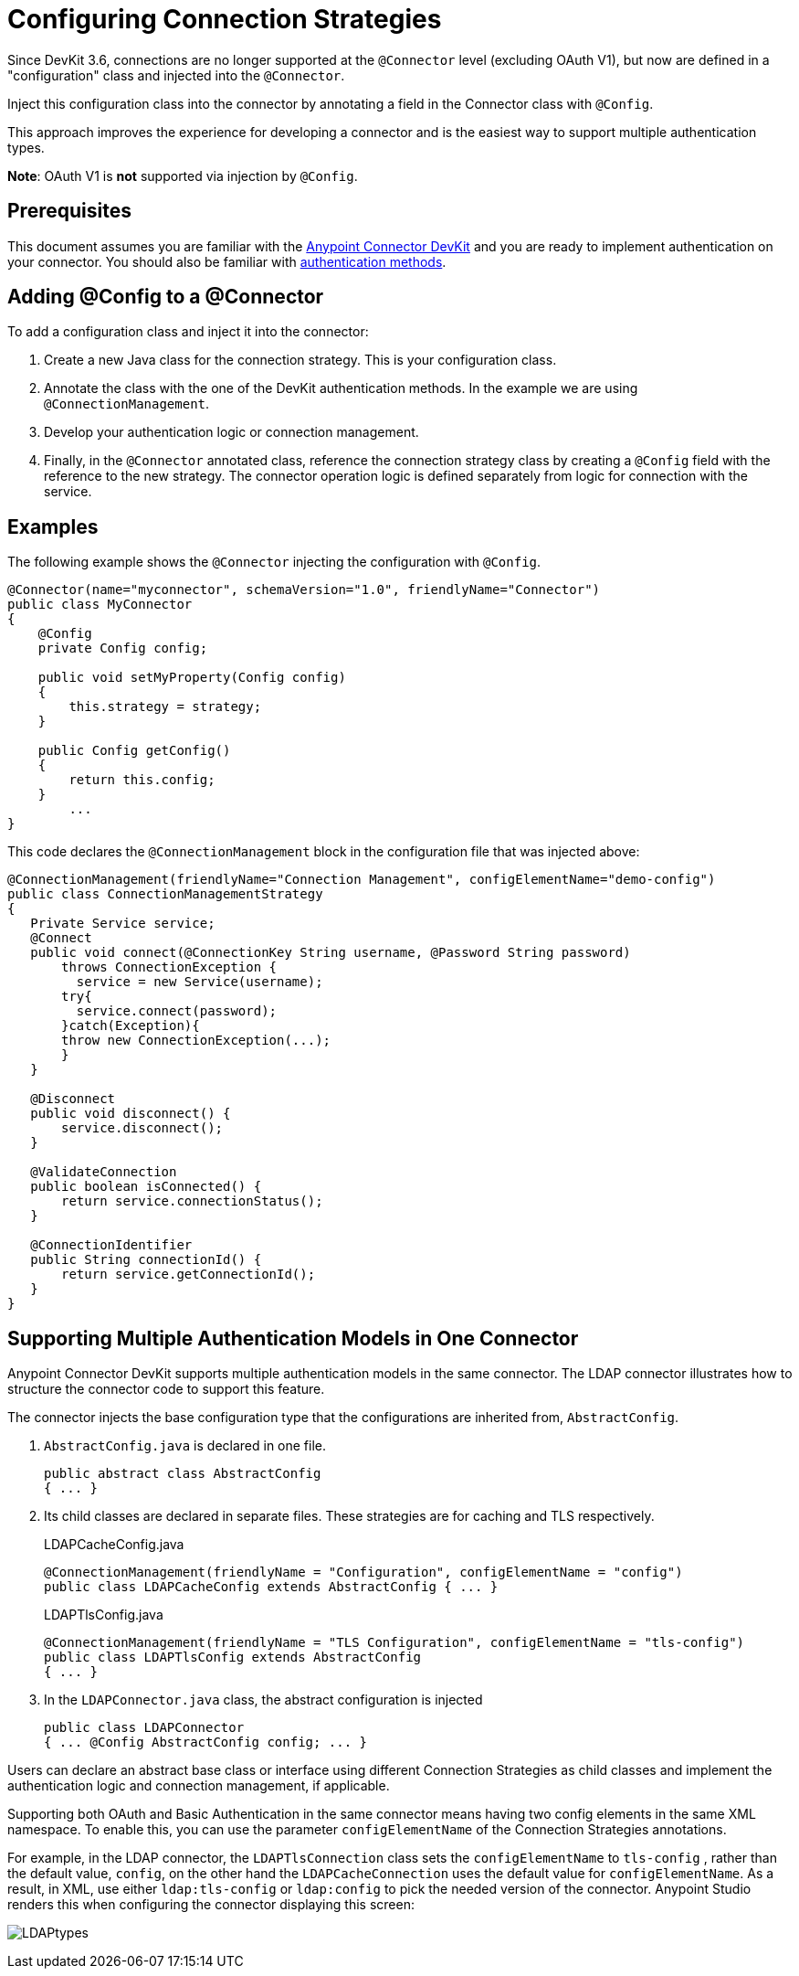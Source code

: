 = Configuring Connection Strategies
:keywords: devkit, strategy, connector, oauth, config, connection, authentication
:imagesdir: ./_images

Since DevKit 3.6, connections are no longer supported at the `@Connector` level (excluding OAuth V1), but now are defined in a "configuration" class and injected into the `@Connector`.

Inject this configuration class into the connector by annotating a field in the Connector class with `@Config`.

This approach improves the experience for developing a connector and is the easiest way to support multiple authentication types.

*Note*: OAuth V1 is *not* supported via injection by `@Config`.

== Prerequisites

This document assumes you are familiar with the link:/anypoint-connector-devkit/v/3.9[Anypoint Connector DevKit] and you are ready to implement authentication on your connector. You should also be familiar with link:/anypoint-connector-devkit/v/3.9/authentication-methods[authentication methods].

== Adding @Config to a @Connector

To add a configuration class and inject it into the connector:

. Create a new Java class for the connection strategy. This is your configuration class.
. Annotate the class with the one of the DevKit authentication methods. In the example we are using `@ConnectionManagement`.
. Develop your authentication logic or connection management.
. Finally, in the `@Connector` annotated class, reference the connection strategy class by creating a `@Config` field with the reference to the new strategy. The connector operation logic is defined separately from logic for connection with the service.

== Examples

The following example shows the `@Connector` injecting the configuration with `@Config`.


[source,java, linenums]
----
@Connector(name="myconnector", schemaVersion="1.0", friendlyName="Connector")
public class MyConnector
{
    @Config
    private Config config;

    public void setMyProperty(Config config)
    {
        this.strategy = strategy;
    }

    public Config getConfig()
    {
        return this.config;
    }
        ...
}
----

This code declares the `@ConnectionManagement` block in the configuration file that was injected above:

[source,java, linenums]
----
@ConnectionManagement(friendlyName="Connection Management", configElementName="demo-config")
public class ConnectionManagementStrategy
{
   Private Service service;
   @Connect
   public void connect(@ConnectionKey String username, @Password String password)
       throws ConnectionException {
         service = new Service(username);
       try{
         service.connect(password);
       }catch(Exception){
       throw new ConnectionException(...);
       }
   }

   @Disconnect
   public void disconnect() {
       service.disconnect();
   }

   @ValidateConnection
   public boolean isConnected() {
       return service.connectionStatus();
   }

   @ConnectionIdentifier
   public String connectionId() {
       return service.getConnectionId();
   }
}
----

== Supporting Multiple Authentication Models in One Connector

Anypoint Connector DevKit supports multiple authentication models in the same connector. The LDAP connector illustrates how to structure the connector code to support this feature.

The connector injects the base configuration type that the configurations are inherited from, `AbstractConfig`.

. `AbstractConfig.java` is declared in one file.
+
[source,java,linenums]
----
public abstract class AbstractConfig
{ ... }
----
+
. Its child classes are declared in separate files. These strategies are for caching and TLS respectively.
+
.LDAPCacheConfig.java
[source,java,linenums]
----
@ConnectionManagement(friendlyName = "Configuration", configElementName = "config")
public class LDAPCacheConfig extends AbstractConfig { ... }
----
+
.LDAPTlsConfig.java
[source,java,linenums]
----
@ConnectionManagement(friendlyName = "TLS Configuration", configElementName = "tls-config")
public class LDAPTlsConfig extends AbstractConfig
{ ... }
----
+
. In the `LDAPConnector.java` class, the abstract configuration is injected
+
[source,java,linenums]
----
public class LDAPConnector
{ ... @Config AbstractConfig config; ... }
----

Users can declare an abstract base class or interface using different Connection Strategies as child classes and implement the authentication logic and connection management, if applicable.

Supporting both OAuth and Basic Authentication in the same connector means having two config elements in the same XML namespace. To enable this, you can use the parameter `configElementName` of the Connection Strategies annotations.

For example, in the LDAP connector, the `LDAPTlsConnection` class sets the `configElementName` to `tls-config` , rather than the default value, `config`, on the other hand the `LDAPCacheConnection` uses the default value for `configElementName`. As a result, in XML, use either `ldap:tls-config` or `ldap:config` to pick the needed version of the connector. Anypoint Studio renders this when configuring the connector displaying this screen:

image:LDAPtypes.png[LDAPtypes]
